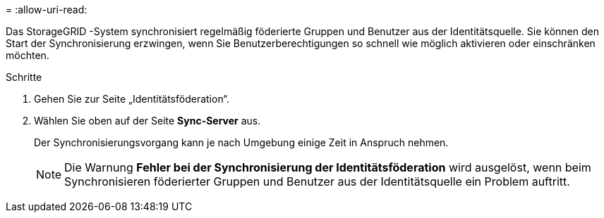 = 
:allow-uri-read: 


Das StorageGRID -System synchronisiert regelmäßig föderierte Gruppen und Benutzer aus der Identitätsquelle.  Sie können den Start der Synchronisierung erzwingen, wenn Sie Benutzerberechtigungen so schnell wie möglich aktivieren oder einschränken möchten.

.Schritte
. Gehen Sie zur Seite „Identitätsföderation“.
. Wählen Sie oben auf der Seite *Sync-Server* aus.
+
Der Synchronisierungsvorgang kann je nach Umgebung einige Zeit in Anspruch nehmen.

+

NOTE: Die Warnung *Fehler bei der Synchronisierung der Identitätsföderation* wird ausgelöst, wenn beim Synchronisieren föderierter Gruppen und Benutzer aus der Identitätsquelle ein Problem auftritt.


